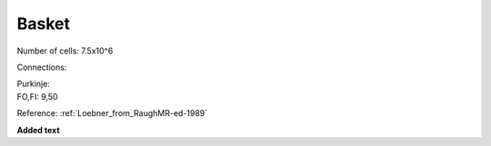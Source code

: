 ******
Basket
******


Number of cells: 7.5x10^6

Connections:

| Purkinje:
| FO,FI: 9,50

Reference:
:ref:`Loebner_from_RaughMR-ed-1989`

**Added text**


